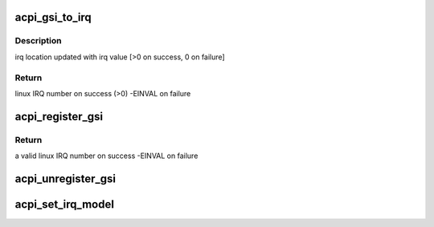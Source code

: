 .. -*- coding: utf-8; mode: rst -*-
.. src-file: drivers/acpi/gsi.c

.. _`acpi_gsi_to_irq`:

acpi_gsi_to_irq
===============

.. c:function:: int acpi_gsi_to_irq(u32 gsi, unsigned int *irq)

    Retrieve the linux irq number for a given GSI

    :param u32 gsi:
        GSI IRQ number to map

    :param unsigned int \*irq:
        pointer where linux IRQ number is stored

.. _`acpi_gsi_to_irq.description`:

Description
-----------

irq location updated with irq value [>0 on success, 0 on failure]

.. _`acpi_gsi_to_irq.return`:

Return
------

linux IRQ number on success (>0)
-EINVAL on failure

.. _`acpi_register_gsi`:

acpi_register_gsi
=================

.. c:function:: int acpi_register_gsi(struct device *dev, u32 gsi, int trigger, int polarity)

    Map a GSI to a linux IRQ number

    :param struct device \*dev:
        device for which IRQ has to be mapped

    :param u32 gsi:
        GSI IRQ number

    :param int trigger:
        trigger type of the GSI number to be mapped

    :param int polarity:
        polarity of the GSI to be mapped

.. _`acpi_register_gsi.return`:

Return
------

a valid linux IRQ number on success
-EINVAL on failure

.. _`acpi_unregister_gsi`:

acpi_unregister_gsi
===================

.. c:function:: void acpi_unregister_gsi(u32 gsi)

    Free a GSI<->linux IRQ number mapping

    :param u32 gsi:
        GSI IRQ number

.. _`acpi_set_irq_model`:

acpi_set_irq_model
==================

.. c:function:: void acpi_set_irq_model(enum acpi_irq_model_id model, struct fwnode_handle *fwnode)

    Setup the GSI irqdomain information

    :param enum acpi_irq_model_id model:
        the value assigned to acpi_irq_model

    :param struct fwnode_handle \*fwnode:
        the irq_domain identifier for mapping and looking up
        GSI interrupts

.. This file was automatic generated / don't edit.

